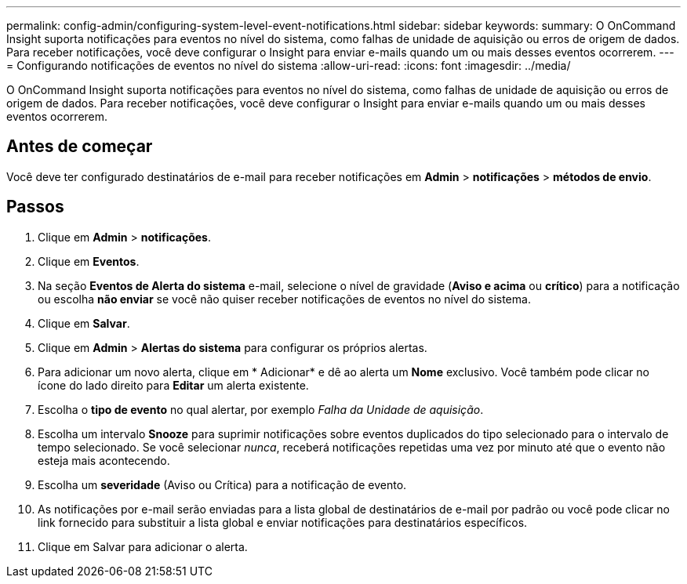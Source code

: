 ---
permalink: config-admin/configuring-system-level-event-notifications.html 
sidebar: sidebar 
keywords:  
summary: O OnCommand Insight suporta notificações para eventos no nível do sistema, como falhas de unidade de aquisição ou erros de origem de dados. Para receber notificações, você deve configurar o Insight para enviar e-mails quando um ou mais desses eventos ocorrerem. 
---
= Configurando notificações de eventos no nível do sistema
:allow-uri-read: 
:icons: font
:imagesdir: ../media/


[role="lead"]
O OnCommand Insight suporta notificações para eventos no nível do sistema, como falhas de unidade de aquisição ou erros de origem de dados. Para receber notificações, você deve configurar o Insight para enviar e-mails quando um ou mais desses eventos ocorrerem.



== Antes de começar

Você deve ter configurado destinatários de e-mail para receber notificações em *Admin* > *notificações* > *métodos de envio*.



== Passos

. Clique em *Admin* > *notificações*.
. Clique em *Eventos*.
. Na seção *Eventos de Alerta do sistema* e-mail, selecione o nível de gravidade (*Aviso e acima* ou *crítico*) para a notificação ou escolha *não enviar* se você não quiser receber notificações de eventos no nível do sistema.
. Clique em *Salvar*.
. Clique em *Admin* > *Alertas do sistema* para configurar os próprios alertas.
. Para adicionar um novo alerta, clique em * Adicionar* e dê ao alerta um *Nome* exclusivo. Você também pode clicar no ícone do lado direito para *Editar* um alerta existente.
. Escolha o *tipo de evento* no qual alertar, por exemplo _Falha da Unidade de aquisição_.
. Escolha um intervalo *Snooze* para suprimir notificações sobre eventos duplicados do tipo selecionado para o intervalo de tempo selecionado. Se você selecionar _nunca_, receberá notificações repetidas uma vez por minuto até que o evento não esteja mais acontecendo.
. Escolha um *severidade* (Aviso ou Crítica) para a notificação de evento.
. As notificações por e-mail serão enviadas para a lista global de destinatários de e-mail por padrão ou você pode clicar no link fornecido para substituir a lista global e enviar notificações para destinatários específicos.
. Clique em Salvar para adicionar o alerta.

